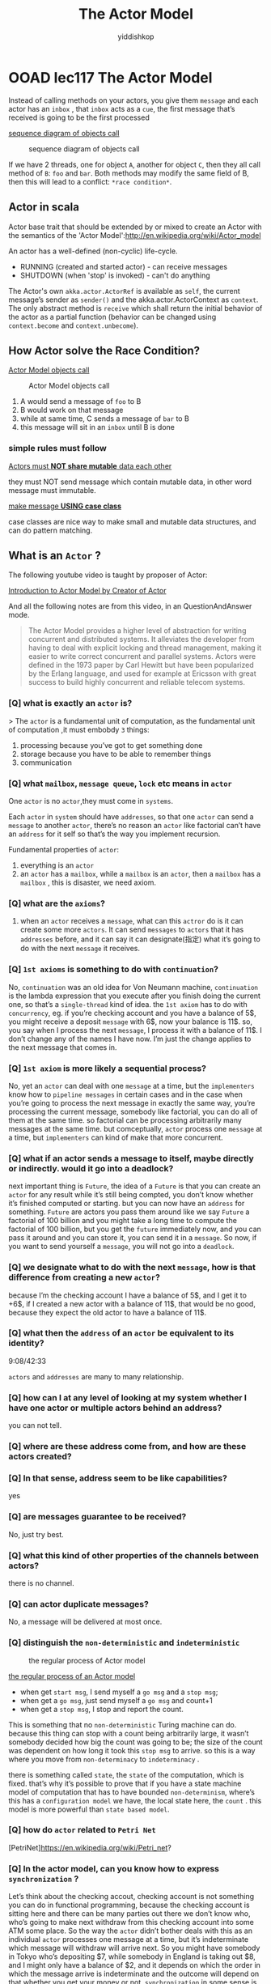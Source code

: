 # -*- org-export-babel-evaluate: nil -*-
#+PROPERTY: header-args :eval never-export
#+PROPERTY: header-args:python :session The Actor Model
#+PROPERTY: header-args:ipython :session The Actor Model
#+HTML_HEAD: <link rel="stylesheet" type="text/css" href="/home/yiddi/git_repos/YIDDI_org_export_theme/theme/org-nav-theme_cache.css" >
#+HTML_HEAD: <script src="https://hypothes.is/embed.js" async></script>
#+HTML_HEAD: <script type="application/json" class="js-hypothesis-config">
#+HTML_HEAD: <script src="https://cdn.mathjax.org/mathjax/latest/MathJax.js?config=TeX-AMS-MML_HTMLorMML"></script>
#+OPTIONS: html-link-use-abs-url:nil html-postamble:nil html-preamble:t
#+OPTIONS: H:3 num:t ^:nil _:nil tags:not-in-toc
#+TITLE: The Actor Model
#+AUTHOR: yiddishkop
#+EMAIL: [[mailto:yiddishkop@163.com][yiddi's email]]
#+TAGS: {PKGIMPT(i) DATAVIEW(v) DATAPREP(p) GRAPHBUILD(b) GRAPHCOMPT(c)} LINAGAPI(a) PROBAPI(b) MATHFORM(f) MLALGO(m)


* OOAD lec117 The Actor Model
  Instead of calling methods on your actors, you give them ~message~ and each
  actor has an ~inbox~ , that ~inbox~ acts as a ~cue~, the first message that’s
  received is going to be the first processed

  [[https://s17.postimg.cc/5yto2agvj/screenshot_99.png][sequence diagram of objects call]]

  #+caption: sequence diagram of objects call
[[file:OOAD lec117 The Actor Model/screenshot_2018-08-10_08-41-41.png]]

  If we have 2 threads, one for object ~A~, another for object ~C~, then they
  all call method of ~B~: ~foo~ and ~bar~. Both methods may modify the same
  field of B, then this will lead to a conflict: ~*race condition*~.

** Actor in scala
   Actor base trait that should be extended by or mixed to create an Actor with
   the semantics of the 'Actor Model':http://en.wikipedia.org/wiki/Actor_model

   An actor has a well-defined (non-cyclic) life-cycle.
     -  RUNNING (created and started actor) - can receive messages
     -  SHUTDOWN (when 'stop' is invoked) - can't do anything

   The Actor's own ~akka.actor.ActorRef~ is available as ~self~, the current
   message’s sender as ~sender()~ and the akka.actor.ActorContext as ~context~.
   The only abstract method is ~receive~ which shall return the initial behavior
   of the actor as a partial function (behavior can be changed using
   ~context.become~ and ~context.unbecome~).

** How Actor solve the Race Condition?
   [[https://s17.postimg.cc/qlmz1a52n/screenshot_103.png][Actor Model objects call]]

#+caption: Actor Model objects call
[[file:OOAD lec117 The Actor Model/screenshot_2018-08-10_08-46-15.png]]


   1. A would send a message of ~foo~ to B
   2. B would work on that message
   3. while at same time, C sends a message of ~bar~ to B
   4. this message will sit in an ~inbox~ until B is done

*** simple rules must follow
    _Actors must *NOT share mutable* data each other_

    they must NOT send message which contain mutable data, in other word message
    must immutable.

    _make message *USING case class*_

    case classes are nice way to make small and mutable data structures, and can
    do pattern matching.


** What is an ~Actor~ ?

   The following youtube video is taught by proposer of Actor:

   [[https://youtu.be/7erJ1DV_Tlo][Introduction to Actor Model by Creator of Actor]]

   And all the following notes are from this video, in an QuestionAndAnswer mode.

   #+BEGIN_QUOTE
   The Actor Model provides a higher level of abstraction for writing concurrent
   and distributed systems. It alleviates the developer from having to deal with
   explicit locking and thread management, making it easier to write correct
   concurrent and parallel systems. Actors were defined in the 1973 paper by
   Carl Hewitt but have been popularized by the Erlang language, and used for
   example at Ericsson with great success to build highly concurrent and
   reliable telecom systems.
   #+END_QUOTE

*** [Q] what is exactly an ~actor~ is?

   > The ~actor~ is a fundamental unit of computation, as the fundamental unit of computation ,it must embobdy ~3~ things:
   1. processing
      because you’ve got to get something done
   2. storage
      because you have to be able to remember things
   3. communication

*** [Q] what ~mailbox~, ~message queue~, ~lock~ etc means in ~actor~

   One ~actor~ is no ~actor~,they must come in ~systems~.

   Each ~actor~ in ~system~ should have ~addresses~, so that one ~actor~ can
   send a ~message~ to another ~actor~, there’s no reason an ~actor~ like
   factorial can’t have an ~address~ for it self so that’s the way you
   implement recursion.

   Fundamental properties of ~actor~:
   1. everything is an ~actor~
   2. an ~actor~ has a ~mailbox~,  while a ~mailbox~ is an ~actor~, then a ~mailbox~ has a ~mailbox~ , this is disaster, we need axiom.

*** [Q] what are the ~axioms~?

   1. when an ~actor~ receives a ~message~, what can this ~actror~ do is it can
      create some more ~actors~. It can send ~messages~ to ~actors~ that it has
      ~addresses~ before, and it can say it can designate(指定) what it’s going
      to do with the next ~message~ it receives.

*** [Q] ~1st axioms~ is something to do with ~continuation~?
   No, ~continuation~ was an old idea for Von Neumann machine, ~continuation~ is
   the lambda expression that you execute after you finish doing the current
   one, so that’s a ~single-thread~ kind of idea. the ~1st axiom~ has to do
   with ~concurrency~, eg. if you’re checking account and you have a balance of
   5$, you might receive a deposit ~message~ with 6$, now your balance is 11$.
   so, you say when I process the next ~message~, I process it with a balance of
   11$. I don’t change any of the names I have now. I’m just the change
   applies to the next message that comes in.

*** [Q] ~1st axiom~ is more likely a sequential process?
   No, yet an ~actor~ can deal with one ~message~ at a time, but the
   ~implementers~ know how to ~pipeline messages~ in certain cases and in the
   case when you’re going to process the next message in exactly the same way,
   you’re processing the current message, somebody like factorial, you can do
   all of them at the same time. so factorial can be processing arbitrarily many
   messages at the same time. but comceptually, ~actor~ process one ~message~ at
   a time, but ~implementers~ can kind of make that more concurrent.

*** [Q] what if an actor sends a message to itself, maybe directly or indirectly. would it go into a deadlock?
   next important thing is ~Future~, the idea of a ~Future~ is that you can
   create an ~actor~ for any result while it’s still being compted, you don’t
   know whether it’s finished computed or starting. but you can now have an
   ~address~ for something. ~Future~ are actors you pass them around like we say
   ~Future~ a factorial of 100 billion and you might take a long time to compute
   the factorial of 100 billion, but you get the ~future~ immediately now, and
   you can pass it around and you can store it, you can send it in a ~message~.
   So now, if you want to send yourself a ~message~, you will not go into a
   ~deadlock~.

*** [Q] we designate what to do with the next ~message~, how is that difference from creating a new ~actor~?
   because I’m the checking account I have a balance of 5$, and I get it to
   +6$, if I created a new actor with a balance of 11$, that would be no good,
   because they expect the old actor to have a balance of 11$.

*** [Q] what then the ~address~ of an ~actor~ be equivalent to its identity?
   9:08/42:33

   ~actors~ and ~addresses~ are many to many relationship.

*** [Q] how can I at any level of looking at my system whether I have one actor or multiple actors behind an address?
   you can not tell.

*** [Q] where are these address come from, and how are these actors created?

*** [Q] In that sense, address seem to be like capabilities?
    yes

*** [Q] are messages guarantee to be received?
   No, just try best.

*** [Q] what this kind of other properties of the channels between actors?
   there is no channel.

*** [Q] can actor duplicate messages?
   No, a message will be delivered at most once.

*** [Q] distinguish the ~non-deterministic~  and ~indeterministic~


#+caption: the regular process of Actor model
[[file:OOAD lec117 The Actor Model/screenshot_2018-08-10_08-59-26.png]]

    [[https://s17.postimg.cc/jtrykjlin/screenshot_100.png][the regular process of an Actor model]]

   - when get ~start msg~, I send myself a ~go msg~ and a ~stop msg~;
   - when get a ~go msg~, just send myself a ~go msg~ and count+1
   - when get a ~stop msg~, I stop and report the count.

   This is something that no ~non-deterministic~ Turing machine can do. because
   this thing can stop with a count being arbitrarily large, it wasn’t somebody
   decided how big the count was going to be; the size of the count was
   dependent on how long it took this ~stop msg~ to arrive. so this is a way
   where you move from ~non-determinacy~ to ~indeterminacy~ .

   there is something called ~state~, the ~state~ of the computation, which is
   fixed. that’s why it’s possible to prove that if you have a state machine
   model of computation that has to have bounded ~non-determinism~, where’s
   this has a ~configuration model~ we have, the local state here, the ~count~ .
   this model is more powerful than ~state based model~.


*** [Q] how do ~actor~ related to ~Petri Net~
    [PetriNet]<https://en.wikipedia.org/wiki/Petri_net>?


*** [Q] In the actor model, can you know how to express ~synchronization~ ?
   Let’s think about the checking accout, checking account is not something you
   can do in functional programming, because the checking account is sitting
   here and there can be many parties out there we don’t know who, who’s going
   to make next withdraw from this checking account into some ATM some place. So
   the way the ~actor~ didn’t bother deals with this as an individual ~actor~
   processes one message at a time, but it’s indeterminate which message will
   withdraw will arrive next. So you might have somebody in Tokyo who’s
   depositing $7, while somebody in England is taking out $8, and I might only
   have a balance of $2, and it depends on which the order in which the message
   arrive is indeterminate and the outcome will depend on that whether you get
   your money or not. ~synchronization~ in some sense is built into the rule
   that ~one message is handled at a time~, that’s the fundamental where you
   know the primitive point of ~synchronization~. That’s where ~arbiter~ comes
   in. ~arbiter~ is something that Turing machine can not do.

*** [Q] so, what is an ~arbitor~?
   ~arbitor~ is something that you can make out of straight and gates and other
   boolean components, it has 2 inputs, and 2 outputs. Here is the deal, you
   start off with both these ~0~, you’re allowed to put in both of these at the
   same time but ONLY ONE of them will come out as a ~1~. Not both of them. Just
   One. Our computers are becoming absolutely chock-full(塞满) of them, our
   multiprocessor systems have them which make things ~indeterminate~. And so
   now, it’s convenient more difficulty debug our programs because it used to
   be that we put the same input in and run it again and get the same bug, but
   now we put in the same input and it does something completely different, it
   is indeterminacy inside.

#+caption: arbitor
[[file:OOAD lec117 The Actor Model/screenshot_2018-08-10_09-00-47.png]]

   [[https://s17.postimg.cc/nddwajbfj/screenshot_101.png][arbitor]]

*** [Q] is this can be said it’s like flip a coin? if yes, it is a ~non-determinisitc~?
   No, we don’t know how long it’s going to take inside of ~arbitor~. It more
   like the ~arbitor at tennis match~.

*** [Q] How Future avoid deadlock?
   Probably that line was out of place, there was no ~deadlock~ in that
   ~"recursive"~ scenario. It was just a possible ~infinite loop~. In general to
   avoid deadlock with actors, the trick is in giving up ~global consistency~.
   Say I have an actor A for a bank account 1 and an actor B for account 10002.
   Both customers want to transfer money to each other. Customer 1 sends a
   message to actor A to remove $5 from itself and the instruction to tell B to
   add $5 to itself. Customer 2 sends a message to B to remove $7 from itself
   and to tell A to add $7 from itself. As you can see, there can be no
   deadlocks here, but the system goes through ~globally inconsistent~ states
   and it may get stuck in one of them if there is a ~message loss~.
